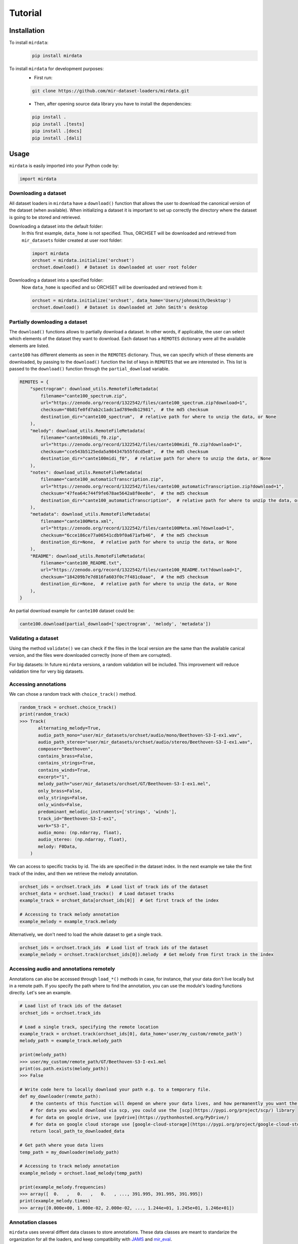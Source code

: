 .. _tutorial:

########
Tutorial
########

Installation
------------

To install ``mirdata``:
    .. code-block:: console

        pip install mirdata

To install ``mirdata`` for development purposes:
    - First run:

    .. code-block:: console

        git clone https://github.com/mir-dataset-loaders/mirdata.git

    - Then, after opening source data library you have to install the dependencies:

    .. code-block:: console

        pip install .
        pip install .[tests]
        pip install .[docs]
        pip install .[dali]


Usage
-----

``mirdata`` is easily imported into your Python code by:

.. code-block:: python

    import mirdata

Downloading a dataset
^^^^^^^^^^^^^^^^^^^^^

All dataset loaders in ``mirdata`` have a ``download()`` function that allows the user to download the canonical
version of the dataset (when available). When initializing a dataset it is important to set up correctly the directory
where the dataset is going to be stored and retrieved.

Downloading a dataset into the default folder:
    In this first example, ``data_home`` is not specified. Thus, ORCHSET will be downloaded and retrieved from ``mir_datasets``
    folder created at user root folder:

    .. code-block:: python

        import mirdata
        orchset = mirdata.initialize('orchset')
        orchset.download()  # Dataset is downloaded at user root folder

Downloading a dataset into a specified folder:
    Now ``data_home`` is specified and so ORCHSET will be downloaded and retrieved from it:

    .. code-block:: python

        orchset = mirdata.initialize('orchset', data_home='Users/johnsmith/Desktop')
        orchset.download()  # Dataset is downloaded at John Smith's desktop

Partially downloading a dataset
^^^^^^^^^^^^^^^^^^^^^^^^^^^^^^^

The ``download()`` functions allows to partially download a dataset. In other words, if applicable, the user can
select which elements of the dataset they want to download. Each dataset has a ``REMOTES`` dictionary were all
the available elements are listed.

``cante100`` has different elements as seen in the ``REMOTES`` dictionary. Thus, we can specify which of these elements are
downloaded, by passing to the ``download()`` function the list of keys in ``REMOTES`` that we are interested in. This
list is passed to the ``download()`` function through the ``partial_download`` variable.

.. code-block:: python

    REMOTES = {
        "spectrogram": download_utils.RemoteFileMetadata(
            filename="cante100_spectrum.zip",
            url="https://zenodo.org/record/1322542/files/cante100_spectrum.zip?download=1",
            checksum="0b81fe0fd7ab2c1adc1ad789edb12981",  # the md5 checksum
            destination_dir="cante100_spectrum",  # relative path for where to unzip the data, or None
        ),
        "melody": download_utils.RemoteFileMetadata(
            filename="cante100midi_f0.zip",
            url="https://zenodo.org/record/1322542/files/cante100midi_f0.zip?download=1",
            checksum="cce543b5125eda5a984347b55fdcd5e8",  # the md5 checksum
            destination_dir="cante100midi_f0",  # relative path for where to unzip the data, or None
        ),
        "notes": download_utils.RemoteFileMetadata(
            filename="cante100_automaticTranscription.zip",
            url="https://zenodo.org/record/1322542/files/cante100_automaticTranscription.zip?download=1",
            checksum="47fea64c744f9fe678ae5642a8f0ee8e",  # the md5 checksum
            destination_dir="cante100_automaticTranscription",  # relative path for where to unzip the data, or None
        ),
        "metadata": download_utils.RemoteFileMetadata(
            filename="cante100Meta.xml",
            url="https://zenodo.org/record/1322542/files/cante100Meta.xml?download=1",
            checksum="6cce186ce77a06541cdb9f0a671afb46",  # the md5 checksum
            destination_dir=None,  # relative path for where to unzip the data, or None
        ),
        "README": download_utils.RemoteFileMetadata(
            filename="cante100_README.txt",
            url="https://zenodo.org/record/1322542/files/cante100_README.txt?download=1",
            checksum="184209b7e7d816fa603f0c7f481c0aae",  # the md5 checksum
            destination_dir=None,  # relative path for where to unzip the data, or None
        ),
    }

An partial download example for ``cante100`` dataset could be:

.. code-block:: python

    cante100.download(partial_download=['spectrogram', 'melody', 'metadata'])

Validating a dataset
^^^^^^^^^^^^^^^^^^^^

Using the method ``validate()`` we can check if the files in the local version are the same than the available canical version,
and the files were downloaded correctly (none of them are corrupted).

For big datasets: In future ``mirdata`` versions, a random validation will be included. This improvement will reduce validation time for very big datasets.

Accessing annotations
^^^^^^^^^^^^^^^^^^^^^

We can chose a random track with ``choice_track()`` method.

.. code-block:: python

    random_track = orchset.choice_track()
    print(random_track)
    >>> Track(
           alternating_melody=True,
           audio_path_mono="user/mir_datasets/orchset/audio/mono/Beethoven-S3-I-ex1.wav",
           audio_path_stereo="user/mir_datasets/orchset/audio/stereo/Beethoven-S3-I-ex1.wav",
           composer="Beethoven",
           contains_brass=False,
           contains_strings=True,
           contains_winds=True,
           excerpt="1",
           melody_path="user/mir_datasets/orchset/GT/Beethoven-S3-I-ex1.mel",
           only_brass=False,
           only_strings=False,
           only_winds=False,
           predominant_melodic_instruments=['strings', 'winds'],
           track_id="Beethoven-S3-I-ex1",
           work="S3-I",
           audio_mono: (np.ndarray, float),
           audio_stereo: (np.ndarray, float),
           melody: F0Data,
        )


We can access to specific tracks by id. The ids are specified in the dataset index.
In the next example we take the first track of the index, and then we retrieve the melody
annotation.

.. code-block:: python

    orchset_ids = orchset.track_ids  # Load list of track ids of the dataset
    orchset_data = orchset.load_tracks()  # Load dataset tracks
    example_track = orchset_data[orchset_ids[0]]  # Get first track of the index

    # Accessing to track melody annotation
    example_melody = example_track.melody


Alternatively, we don't need to load the whole dataset to get a single track.

.. code-block:: python

    orchset_ids = orchset.track_ids  # Load list of track ids of the dataset
    example_melody = orchset.track(orchset_ids[0]).melody  # Get melody from first track in the index


Accessing audio and annotations remotely
^^^^^^^^^^^^^^^^^^^^^^^^^^^^^^^^^^^^^^^^

Annotations can also be accessed through ``load_*()`` methods in case, for instance, that your data don't live locally
but in a remote path. If you specify the path where to find the annotation, you can use the module's loading functions directly. Let's
see an example.


.. code-block:: python

    # Load list of track ids of the dataset
    orchset_ids = orchset.track_ids

    # Load a single track, specifying the remote location
    example_track = orchset.track(orchset_ids[0], data_home='user/my_custom/remote_path')
    melody_path = example_track.melody_path

    print(melody_path)
    >>> user/my_custom/remote_path/GT/Beethoven-S3-I-ex1.mel
    print(os.path.exists(melody_path))
    >>> False

    # Write code here to locally download your path e.g. to a temporary file.
    def my_downloader(remote_path):
        # the contents of this function will depend on where your data lives, and how permanently you want the files to remain on the machine. We point you to libraries handling common use cases below.
        # for data you would download via scp, you could use the [scp](https://pypi.org/project/scp/) library
        # for data on google drive, use [pydrive](https://pythonhosted.org/PyDrive/)
        # for data on google cloud storage use [google-cloud-storage](https://pypi.org/project/google-cloud-storage/)
        return local_path_to_downloaded_data

    # Get path where youe data lives
    temp_path = my_downloader(melody_path)

    # Accessing to track melody annotation
    example_melody = orchset.load_melody(temp_path)

    print(example_melody.frequencies)
    >>> array([  0.   ,   0.   ,   0.   , ..., 391.995, 391.995, 391.995])
    print(example_melody.times)
    >>> array([0.000e+00, 1.000e-02, 2.000e-02, ..., 1.244e+01, 1.245e+01, 1.246e+01])



Annotation classes
^^^^^^^^^^^^^^^^^^

``mirdata`` uses several diffent data classes to store annotations. These data classes are meant to standarize the organization for
all the loaders, and keep compatibility with `JAMS <https://jams.readthedocs.io/en/stable/>`_ and `mir_eval <https://craffel.github.io/mir_eval/>`_.

The list and descriptions of available annotation classes can be found `in this link <https://mirdata.readthedocs.io/en/latest/source/mirdata.html#module-mirdata.annotations>`_.

.. note:: These classes are extendable in case a certain loader requires it.

Iterating over datasets and annotations
^^^^^^^^^^^^^^^^^^^^^^^^^^^^^^^^^^^^^^^
In general, most datasets are a collection of tracks. Each track has an audio with its own annotations.

With the ``load_tracks()`` method, all the tracks (so including their respective audio and annotations) can be loaded
in a dictionary with the ids as keys and tracks as items.

.. code-block:: python

    orchset = mirdata.initialize('orchset')
    for key, track in orchset.load_tracks().items():
        print(key, track.title, track.audio_path)


Alternatively, we can run over the ``track_ids`` list to access directly to each track in the dataset.

.. code-block:: python

    orchset = mirdata.initialize('orchset')
    for track_id in orchset.track_ids:
        print(track_id, orchset.track(track_id).title,  orchset.track(track_id).audio_path)


Working with remote index
^^^^^^^^^^^^^^^^^^^^^^^^^

For the end user there is no difference between the remote and local indexes. However, indexes can get really large when there are a lot of tracks
in the dataset. For that reason, sometimes storing and accessing an index remotely can be really convenient.

However, to contribute to the library using remote indexes you have to add in ``utils.LargeData(...)`` the remote_index argument with a
``download_utils.RemoteFileMetadata`` dictionary with the remote index information.

.. code-block:: python
    DATA = utils.LargeData("acousticbrainz_genre_index.json", remote_index=REMOTE_INDEX)


.. code-block:: python

    REMOTE_INDEX = {
        "REMOTE_INDEX": download_utils.RemoteFileMetadata(
            filename="acousticbrainz_genre_index.json.zip",
            url="https://zenodo.org/record/4298580/files/acousticbrainz_genre_index.json.zip?download=1",
            checksum="810f1c003f53cbe58002ba96e6d4d138",
            destination_dir="",
        )
    }
    DATA = utils.LargeData("acousticbrainz_genre_index.json", remote_index=REMOTE_INDEX)



Basic example: including mirdata in your pipeline
^^^^^^^^^^^^^^^^^^^^^^^^^^^^^^^^^^^^^^^^^^^^^^^^^

If we wanted to use ``orchset`` to evaluate the performance of a melody extraction algorithm
(in our case, ``very_bad_melody_extractor``), and then split the scores based on the
metadata, we could do the following:

.. code-block:: python

    import mir_eval
    import mirdata
    import numpy as np
    import sox

    def very_bad_melody_extractor(audio_path):
        duration = sox.file_info.duration(audio_path)
        time_stamps = np.arange(0, duration, 0.01)
        melody_f0 = np.random.uniform(low=80.0, high=800.0, size=time_stamps.shape)
        return time_stamps, melody_f0

    # Evaluate on the full dataset
    orchset = mirdata.initialize("orchset")
    orchset_scores = {}
    orchset_data = orchset.load_tracks()
    for track_id, track_data in orchset_data.items():
        est_times, est_freqs = very_bad_melody_extractor(track_data.audio_path_mono)

        ref_melody_data = track_data.melody
        ref_times = ref_melody_data.times
        ref_freqs = ref_melody_data.frequencies

        score = mir_eval.melody.evaluate(ref_times, ref_freqs, est_times, est_freqs)
        orchset_scores[track_id] = score

    # Split the results by composer and by instrumentation
    composer_scores = {}
    strings_no_strings_scores = {True: {}, False: {}}
    for track_id, track_data in orchset_data.items():
        if track_data.composer not in composer_scores.keys():
            composer_scores[track_data.composer] = {}

        composer_scores[track_data.composer][track_id] = orchset_scores[track_id]
        strings_no_strings_scores[track_data.contains_strings][track_id] = \
            orchset_scores[track_id]


This is the result of the example above.

.. code-block:: python

    print(strings_no_strings_scores)
    >>> {True: {
            'Beethoven-S3-I-ex1':OrderedDict([
                   ('Voicing Recall', 1.0),
                   ('Voicing False Alarm', 1.0),
                   ('Raw Pitch Accuracy', 0.029798422436459245),
                   ('Raw Chroma Accuracy', 0.08063102541630149),
                   ('Overall Accuracy', 0.0272654370489174)
                   ]),
            'Beethoven-S3-I-ex2': OrderedDict([
                   ('Voicing Recall', 1.0),
                   ('Voicing False Alarm', 1.0),
                   ('Raw Pitch Accuracy', 0.009221311475409836),
                   ('Raw Chroma Accuracy', 0.07377049180327869),
                   ('Overall Accuracy', 0.008754863813229572)]),
            ...

            'Wagner-Tannhauser-Act2-ex2': OrderedDict([
                   ('Voicing Recall', 1.0),
                   ('Voicing False Alarm', 1.0),
                   ('Raw Pitch Accuracy', 0.03685636856368564),
                   ('Raw Chroma Accuracy', 0.08997289972899729),
                   ('Overall Accuracy', 0.036657681940700806)])
            }}

You can see that ``very_bad_melody_extractor`` performs very badly!


Using mirdata with tf.data.Dataset
^^^^^^^^^^^^^^^^^^^^^^^^^^^^^^^^^^

The following is a simple example of a generator that can be used to create a tensorflow Dataset.

.. code-block:: python

    import mirdata
    import numpy as np
    import tensorflow as tf

    def orchset_generator():
        # using the default data_home
        orchset = mirdata.initialize("orchset")
        track_ids = orchset.track_ids()
        for track_id in track_ids:
            track = orchset.track(track_id)
            audio_signal, sample_rate = track.audio_mono
            yield {
                "audio": audio_signal.astype(np.float32),
                "sample_rate": sample_rate,
                "annotation": {
                    "times": track.melody.times.astype(np.float32),
                    "freqs": track.melody.frequencies.astype(np.float32),
                },
                "metadata": {"track_id": track.track_id}
            }

    dataset = tf.data.Dataset.from_generator(
        orchset_generator,
        {
            "audio": tf.float32,
            "sample_rate": tf.float32,
            "annotation": {"times": tf.float32, "freqs": tf.float32},
            "metadata": {'track_id': tf.string}
        }
    )

In future ``mirdata`` versions, generators for Tensorflow and Pytorch will be included.